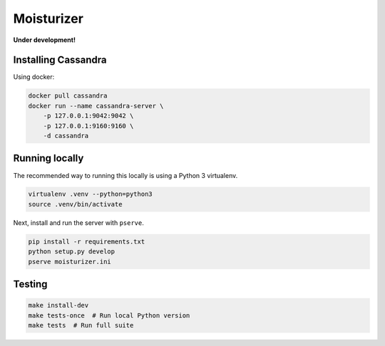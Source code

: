 Moisturizer
===========

**Under development!**


Installing Cassandra
--------------------

Using docker:

.. code-block:: bash

    docker pull cassandra
    docker run --name cassandra-server \
        -p 127.0.0.1:9042:9042 \
        -p 127.0.0.1:9160:9160 \
        -d cassandra


Running locally
---------------

The recommended way to running this locally is using a Python 3 virtualenv.

.. code-block:: bash

    virtualenv .venv --python=python3
    source .venv/bin/activate


Next, install and run the server with ``pserve``.

.. code-block:: bash

    pip install -r requirements.txt
    python setup.py develop
    pserve moisturizer.ini


Testing
-------

.. code-block:: bash

    make install-dev
    make tests-once  # Run local Python version
    make tests  # Run full suite
